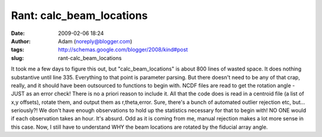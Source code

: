 Rant: calc_beam_locations
#########################
:date: 2009-02-06 18:24
:author: Adam (noreply@blogger.com)
:tags: http://schemas.google.com/blogger/2008/kind#post
:slug: rant-calc_beam_locations

It took me a few days to figure this out, but "calc\_beam\_locations" is
about 800 lines of wasted space. It does nothing substantive until line
335. Everything to that point is parameter parsing. But there doesn't
need to be any of that crap, really, and it should have been outsourced
to functions to begin with.
NCDF files are read to get the rotation angle - JUST as an error check!
There is no a priori reason to include it.
All that the code does is read in a centroid file (a list of x,y
offsets), rotate them, and output them as r,theta,error. Sure, there's a
bunch of automated outlier rejection etc, but... seriously?! We don't
have enough observations to hold up the statistics necessary for that to
begin with! NO ONE would if each observation takes an hour. It's absurd.
Odd as it is coming from me, manual rejection makes a lot more sense in
this case.
Now, I still have to understand WHY the beam locations are rotated by
the fiducial array angle.

